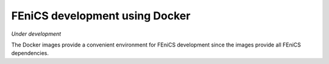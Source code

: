 .. Documentation for using a container for FEniCS development

.. _developing:

FEniCS development using Docker
===============================

*Under development*

The Docker images provide a convenient environment for FEniCS
development since the images provide all FEniCS dependencies.

